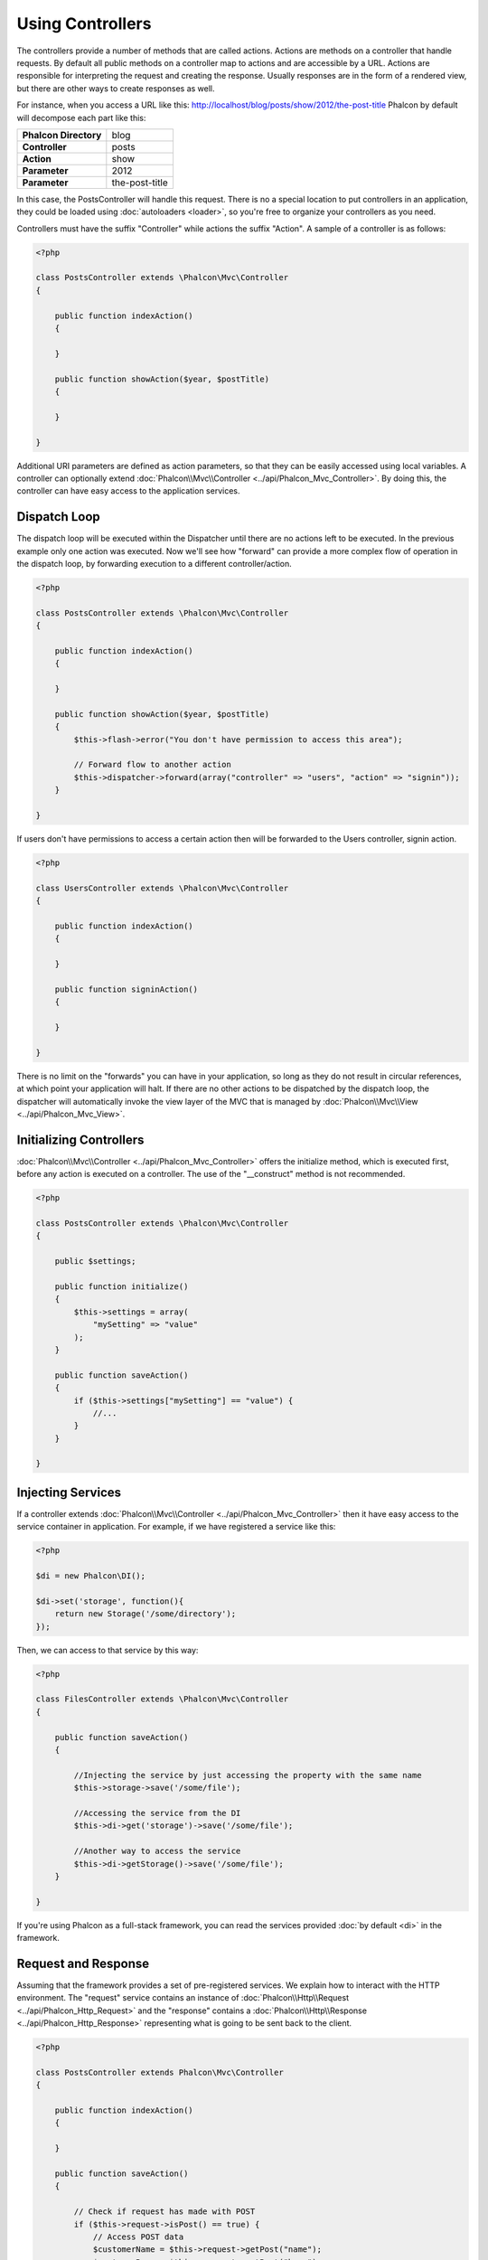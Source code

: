 
Using Controllers
=================
The controllers provide a number of methods that are called actions. Actions are methods on a controller that handle requests. By default all public methods on a controller map to actions and are accessible by a URL. Actions are responsible for interpreting the request and creating the response. Usually responses are in the form of a rendered view, but there are other ways to create responses as well.

For instance, when you access a URL like this: http://localhost/blog/posts/show/2012/the-post-title Phalcon by default will decompose each part like this:

+------------------------+----------------+
| **Phalcon Directory**  | blog           |
+------------------------+----------------+
| **Controller**         | posts          |
+------------------------+----------------+
| **Action**             | show           |
+------------------------+----------------+
| **Parameter**          | 2012           |
+------------------------+----------------+
| **Parameter**          | the-post-title |
+------------------------+----------------+

In this case, the PostsController will handle this request. There is no a special location to put controllers in an application, they could be loaded using :doc:`autoloaders <loader>`, so you're free to organize your controllers as you need.

Controllers must have the suffix "Controller" while actions the suffix "Action". A sample of a controller is as follows:

.. code-block:: php

    <?php

    class PostsController extends \Phalcon\Mvc\Controller
    {

        public function indexAction()
        {

        }

        public function showAction($year, $postTitle)
        {

        }

    }

Additional URI parameters are defined as action parameters, so that they can be easily accessed using local variables. A controller can optionally extend :doc:`Phalcon\\Mvc\\Controller <../api/Phalcon_Mvc_Controller>`. By doing this, the controller can have easy access to the application services.

Dispatch Loop
-------------
The dispatch loop will be executed within the Dispatcher until there are no actions left to be executed. In the previous example only one action was executed. Now we'll see how "forward" can provide a more complex flow of operation in the dispatch loop, by forwarding execution to a different controller/action.

.. code-block:: php

    <?php

    class PostsController extends \Phalcon\Mvc\Controller
    {

        public function indexAction()
        {

        }

        public function showAction($year, $postTitle)
        {
            $this->flash->error("You don't have permission to access this area");

            // Forward flow to another action
            $this->dispatcher->forward(array("controller" => "users", "action" => "signin"));
        }

    }

If users don't have permissions to access a certain action then will be forwarded to the Users controller, signin action.

.. code-block:: php

    <?php

    class UsersController extends \Phalcon\Mvc\Controller
    {

        public function indexAction()
        {

        }

        public function signinAction()
        {

        }

    }

There is no limit on the "forwards" you can have in your application, so long as they do not result in circular references, at which point
your application will halt. If there are no other actions to be dispatched by the dispatch loop, the dispatcher will automatically invoke
the view layer of the MVC that is managed by :doc:`Phalcon\\Mvc\\View <../api/Phalcon_Mvc_View>`.

Initializing Controllers
------------------------
:doc:`Phalcon\\Mvc\\Controller <../api/Phalcon_Mvc_Controller>` offers the initialize method, which is executed first, before any
action is executed on a controller. The use of the "__construct" method is not recommended.

.. code-block:: php

    <?php

    class PostsController extends \Phalcon\Mvc\Controller
    {

        public $settings;

        public function initialize()
        {
            $this->settings = array(
                "mySetting" => "value"
            );
        }

        public function saveAction()
        {
            if ($this->settings["mySetting"] == "value") {
                //...
            }
        }

    }

Injecting Services
------------------
If a controller extends :doc:`Phalcon\\Mvc\\Controller <../api/Phalcon_Mvc_Controller>` then it have easy access to the service
container in application. For example, if we have registered a service like this:

.. code-block:: php

    <?php

    $di = new Phalcon\DI();

    $di->set('storage', function(){
        return new Storage('/some/directory');
    });

Then, we can access to that service by this way:

.. code-block:: php

    <?php

    class FilesController extends \Phalcon\Mvc\Controller
    {

        public function saveAction()
        {

            //Injecting the service by just accessing the property with the same name
            $this->storage->save('/some/file');

            //Accessing the service from the DI
            $this->di->get('storage')->save('/some/file');

            //Another way to access the service
            $this->di->getStorage()->save('/some/file');
        }

    }

If you're using Phalcon as a full-stack framework, you can read the services provided :doc:`by default <di>` in the framework.

Request and Response
--------------------
Assuming that the framework provides a set of pre-registered services. We explain how to interact with the HTTP environment.
The "request" service contains an instance of :doc:`Phalcon\\Http\\Request <../api/Phalcon_Http_Request>` and the "response"
contains a :doc:`Phalcon\\Http\\Response <../api/Phalcon_Http_Response>` representing what is going to be sent back to the client.

.. code-block:: php

    <?php

    class PostsController extends Phalcon\Mvc\Controller
    {

        public function indexAction()
        {

        }

        public function saveAction()
        {

            // Check if request has made with POST
            if ($this->request->isPost() == true) {
                // Access POST data
                $customerName = $this->request->getPost("name");
                $customerBorn = $this->request->getPost("born");
            }
        }

    }

The response object is not usually used directly, but is built up before the execution of the action, sometimes - like in
an afterDispatch event - it can be useful to access the response directly:

.. code-block:: php

    <?php

    class PostsController extends Phalcon\Mvc\Controller
    {

        public function indexAction()
        {

        }

        public function notFoundAction()
        {
            // Send a HTTP 404 response header
            $this->response->setStatusCode(404, "Not Found");
        }

    }

Learn more about the HTTP environment in their dedicated articles :doc:`request <request>` and :doc:`response <response>`.

Session Data
------------
Sessions help us maintain persistent data between requests. You could access a :doc:`Phalcon\\Session\\Bag <../api/Phalcon_Session_Bag>`
from any controller to encapsulate data that need to be persistent.

.. code-block:: php

    <?php

    class UserController extends Phalcon\Mvc\Controller
    {

        public function indexAction()
        {
            $this->persistent->name = "Michael";
        }

        public function welcomeAction()
        {
            echo "Welcome, ", $this->persistent->name;
        }

    }

Using Services as Controllers
-----------------------------
Services may act as controllers, controllers classes are always requested from the services container. Accordingly,
any other class registered with its name can easily replace a controller:

.. code-block:: php

    <?php

    //Register a controller as a service
    $di->set('IndexController', function() {
        $component = new Component();
        return $component;
    });

Creating a Base Controller
--------------------------
Some application features like access control lists, translation, cache, and template engines are often common to many
controllers. In cases like these the creation of a "base controller" is encouraged to ensure your code stays DRY_. A base
controller is simply a class that extends the :doc:`Phalcon\\Mvc\\Controller <../api/Phalcon_Mvc_Controller>` and encapsulates
the common functionality that all controllers must have. In turn, your controllers extend the "base controller" and have
access to the common functionality.

This class could be located anywhere, but for organizational conventions we recommend it to be in the controllers folder,
e.g. apps/controllers/ControllerBase.php. We may require this file directly in the bootstrap file or cause to be
loaded using any autoloader:

.. code-block:: php

    <?php

    require "../app/controllers/ControllerBase.php";

The implementation of common components (actions, methods, properties etc.) resides in this file:

.. code-block:: php

    <?php

    class ControllerBase extends \Phalcon\Mvc\Controller
    {

      /**
       * This action is available for multiple controllers
       */
      public function someAction()
      {

      }

    }

Any other controller now inherits from ControllerBase, automatically gaining access to the common components (discussed above):

.. code-block:: php

    <?php

    class UsersController extends ControllerBase
    {

    }

.. _DRY: http://en.wikipedia.org/wiki/Don't_repeat_yourself
